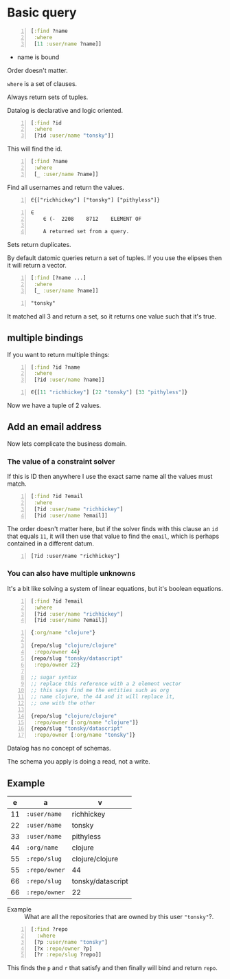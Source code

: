 * Basic query
#+BEGIN_SRC clojure -n :i clj :async :results verbatim code
  [:find ?name
   :where
   [11 :user/name ?name]]
#+END_SRC

- name is bound

Order doesn't matter.

=where= is a set of clauses.

Always return sets of tuples.

Datalog is declarative and logic oriented.

#+BEGIN_SRC clojure -n :i clj :async :results verbatim code
  [:find ?id
   :where
   [?id :user/name "tonsky"]]
#+END_SRC

This will find the id.

#+BEGIN_SRC clojure -n :i clj :async :results verbatim code
  [:find ?name
   :where
   [_ :user/name ?name]]
#+END_SRC

Find all usernames and return the values.

#+BEGIN_SRC text -n :async :results verbatim code
  ∈{["richhickey"] ["tonsky"] ["pithyless"]}
#+END_SRC

#+BEGIN_SRC text -n :async :results verbatim code
  ∈
      ∈	(-	2208	8712	ELEMENT OF
  
      A returned set from a query.
#+END_SRC

Sets return duplicates.

By default datomic queries return a set of tuples.
If you use the elipses then it will return a vector.

#+BEGIN_SRC clojure -n :i clj :async :results verbatim code
  [:find [?name ...]
   :where
   [_ :user/name ?name]]
#+END_SRC

#+BEGIN_SRC text -n :async :results verbatim code
  "tonsky"
#+END_SRC

It matched all 3 and return a set, so it
returns one value such that it's true.

** multiple bindings
If you want to return multiple things:

#+BEGIN_SRC clojure -n :i clj :async :results verbatim code
  [:find ?id ?name
   :where
   [?id :user/name ?name]]
#+END_SRC

#+BEGIN_SRC clojure -n :i clj :async :results verbatim code
  ∈{[11 "richhickey"] [22 "tonsky"] [33 "pithyless"]}
#+END_SRC

Now we have a tuple of 2 values.

** Add an email address
Now lets complicate the business domain.

*** The value of a constraint solver
If this is ID then anywhere I use the exact
same name all the values must match.

#+BEGIN_SRC clojure -n :i clj :async :results verbatim code
  [:find ?id ?email
   :where
   [?id :user/name "richhickey"]
   [?id :user/name ?email]]
#+END_SRC

The order doesn't matter here, but if the
solver finds with this clause an =id= that
equals =11=, it will then use that value to
find the =email=, which is perhaps contained
in a different datum.

#+BEGIN_SRC text -n :async :results verbatim code
  [?id :user/name "richhickey"]
#+END_SRC

*** You can also have multiple unknowns
It's a bit like solving a system of linear
equations, but it's boolean equations.

#+BEGIN_SRC clojure -n :i clj :async :results verbatim code
  [:find ?id ?email
   :where
   [?id :user/name "richhickey"]
   [?id :user/name ?email]]
#+END_SRC

#+BEGIN_SRC clojure -n :i clj :async :results verbatim code
  {:org/name "clojure"}

  {repo/slug "clojure/clojure"
   :repo/owner 44}
  {repo/slug "tonsky/datascript"
   :repo/owner 22}

  ;; sugar syntax
  ;; replace this reference with a 2 element vector
  ;; this says find me the entities such as org
  ;; name clojure, the 44 and it will replace it,
  ;; one with the other

  {repo/slug "clojure/clojure"
   :repo/owner [:org/name "clojure"]}
  {repo/slug "tonsky/datascript"
   :repo/owner [:org/name "tonsky"]}
#+END_SRC

Datalog has no concept of schemas.

The schema you apply is doing a read, not a write.

** Example

|  e | a             | v                 |
|----+---------------+-------------------|
| 11 | =:user/name=  | richhickey        |
| 22 | =:user/name=  | tonsky            |
| 33 | =:user/name=  | pithyless         |
| 44 | =:org/name=   | clojure           |
| 55 | =:repo/slug=  | clojure/clojure   |
| 55 | =:repo/owner= | 44                |
| 66 | =:repo/slug=  | tonsky/datascript |
| 66 | =:repo/owner= | 22                |

+ Example :: What are all the repositories
  that are owned by this user ="tonsky"=?.

#+BEGIN_SRC clojure -n :i clj :async :results verbatim code
  [:find ?repo
    :where
   [?p :user/name "tonsky"]
   [?x :repo/owner ?p]
   [?r :repo/slug ?repo]]
#+END_SRC



This finds the =p= and =r= that satisfy and
then finally will bind and return =repo=.